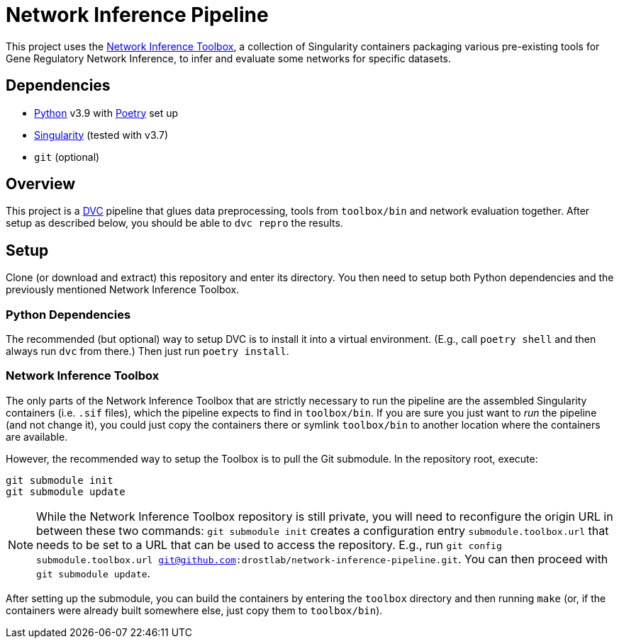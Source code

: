 = Network Inference Pipeline

This project uses the https://github.com/drostlab/network-inference-toolbox[Network Inference Toolbox], a collection of Singularity containers packaging various pre-existing tools for Gene Regulatory Network Inference, to infer and evaluate some networks for specific datasets.


== Dependencies

* https://www.python.org/[Python] v3.9 with https://python-poetry.org/[Poetry] set up
* https://sylabs.io/[Singularity] (tested with v3.7)
* `git` (optional)


== Overview

This project is a https://dvc.org/[DVC] pipeline that glues data preprocessing, tools from `toolbox/bin` and network evaluation together. After setup as described below, you should be able to `dvc repro` the results.


== Setup

Clone (or download and extract) this repository and enter its directory. You then need to setup both Python dependencies and the previously mentioned Network Inference Toolbox.


=== Python Dependencies

The recommended (but optional) way to setup DVC is to install it into a virtual environment. (E.g., call `poetry shell` and then always run `dvc` from there.) Then just run `poetry install`.


=== Network Inference Toolbox

The only parts of the Network Inference Toolbox that are strictly necessary to run the pipeline are the assembled Singularity containers (i.e. `.sif` files), which the pipeline expects to find in `toolbox/bin`. If you are sure you just want to _run_ the pipeline (and not change it), you could just copy the containers there or symlink `toolbox/bin` to another location where the containers are available.

However, the recommended way to setup the Toolbox is to pull the Git submodule. In the repository root, execute:

[source,sh]
----
git submodule init
git submodule update
----

NOTE: While the Network Inference Toolbox repository is still private, you will need to reconfigure the origin URL in between these two commands: `git submodule init` creates a configuration entry `submodule.toolbox.url` that needs to be set to a URL that can be used to access the repository. E.g., run `git config submodule.toolbox.url git@github.com:drostlab/network-inference-pipeline.git`. You can then proceed with `git submodule update`.

After setting up the submodule, you can build the containers by entering the `toolbox` directory and then running `make` (or, if the containers were already built somewhere else, just copy them to `toolbox/bin`).
